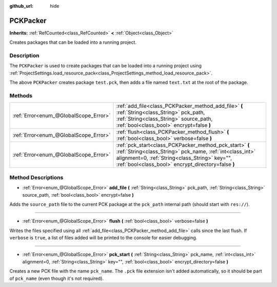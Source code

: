 :github_url: hide

.. Generated automatically by doc/tools/make_rst.py in Godot's source tree.
.. DO NOT EDIT THIS FILE, but the PCKPacker.xml source instead.
.. The source is found in doc/classes or modules/<name>/doc_classes.

.. _class_PCKPacker:

PCKPacker
=========

**Inherits:** :ref:`RefCounted<class_RefCounted>` **<** :ref:`Object<class_Object>`

Creates packages that can be loaded into a running project.

Description
-----------

The ``PCKPacker`` is used to create packages that can be loaded into a running project using :ref:`ProjectSettings.load_resource_pack<class_ProjectSettings_method_load_resource_pack>`.


.. tabs::

 .. code-tab:: gdscript

    var packer = PCKPacker.new()
    packer.pck_start("test.pck")
    packer.add_file("res://text.txt", "text.txt")
    packer.flush()

 .. code-tab:: csharp

    var packer = new PCKPacker();
    packer.PckStart("test.pck");
    packer.AddFile("res://text.txt", "text.txt");
    packer.Flush();



The above ``PCKPacker`` creates package ``test.pck``, then adds a file named ``text.txt`` at the root of the package.

Methods
-------

+---------------------------------------+-----------------------------------------------------------------------------------------------------------------------------------------------------------------------------------------------------------------------------+
| :ref:`Error<enum_@GlobalScope_Error>` | :ref:`add_file<class_PCKPacker_method_add_file>` **(** :ref:`String<class_String>` pck_path, :ref:`String<class_String>` source_path, :ref:`bool<class_bool>` encrypt=false **)**                                           |
+---------------------------------------+-----------------------------------------------------------------------------------------------------------------------------------------------------------------------------------------------------------------------------+
| :ref:`Error<enum_@GlobalScope_Error>` | :ref:`flush<class_PCKPacker_method_flush>` **(** :ref:`bool<class_bool>` verbose=false **)**                                                                                                                                |
+---------------------------------------+-----------------------------------------------------------------------------------------------------------------------------------------------------------------------------------------------------------------------------+
| :ref:`Error<enum_@GlobalScope_Error>` | :ref:`pck_start<class_PCKPacker_method_pck_start>` **(** :ref:`String<class_String>` pck_name, :ref:`int<class_int>` alignment=0, :ref:`String<class_String>` key="", :ref:`bool<class_bool>` encrypt_directory=false **)** |
+---------------------------------------+-----------------------------------------------------------------------------------------------------------------------------------------------------------------------------------------------------------------------------+

Method Descriptions
-------------------

.. _class_PCKPacker_method_add_file:

- :ref:`Error<enum_@GlobalScope_Error>` **add_file** **(** :ref:`String<class_String>` pck_path, :ref:`String<class_String>` source_path, :ref:`bool<class_bool>` encrypt=false **)**

Adds the ``source_path`` file to the current PCK package at the ``pck_path`` internal path (should start with ``res://``).

----

.. _class_PCKPacker_method_flush:

- :ref:`Error<enum_@GlobalScope_Error>` **flush** **(** :ref:`bool<class_bool>` verbose=false **)**

Writes the files specified using all :ref:`add_file<class_PCKPacker_method_add_file>` calls since the last flush. If ``verbose`` is ``true``, a list of files added will be printed to the console for easier debugging.

----

.. _class_PCKPacker_method_pck_start:

- :ref:`Error<enum_@GlobalScope_Error>` **pck_start** **(** :ref:`String<class_String>` pck_name, :ref:`int<class_int>` alignment=0, :ref:`String<class_String>` key="", :ref:`bool<class_bool>` encrypt_directory=false **)**

Creates a new PCK file with the name ``pck_name``. The ``.pck`` file extension isn't added automatically, so it should be part of ``pck_name`` (even though it's not required).

.. |virtual| replace:: :abbr:`virtual (This method should typically be overridden by the user to have any effect.)`
.. |const| replace:: :abbr:`const (This method has no side effects. It doesn't modify any of the instance's member variables.)`
.. |vararg| replace:: :abbr:`vararg (This method accepts any number of arguments after the ones described here.)`
.. |constructor| replace:: :abbr:`constructor (This method is used to construct a type.)`
.. |static| replace:: :abbr:`static (This method doesn't need an instance to be called, so it can be called directly using the class name.)`
.. |operator| replace:: :abbr:`operator (This method describes a valid operator to use with this type as left-hand operand.)`
